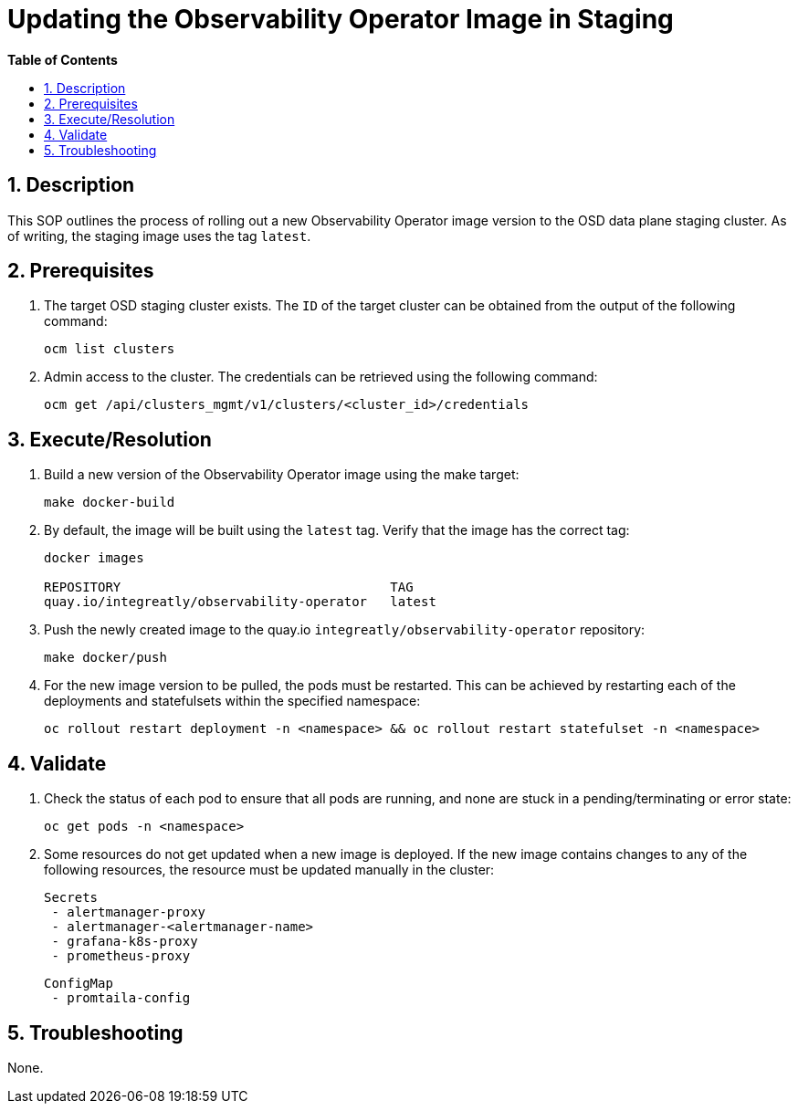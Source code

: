 // begin header
ifdef::env-github[]
:tip-caption: :bulb:
:note-caption: :information_source:
:important-caption: :heavy_exclamation_mark:
:caution-caption: :fire:
:warning-caption: :warning:
endif::[]
:numbered:
:toc: macro
:toc-title: pass:[<b>Table of Contents</b>]
// end header
= Updating the Observability Operator Image in Staging

toc::[]

== Description

This SOP outlines the process of rolling out a new Observability Operator image version to the OSD data plane staging cluster. As of writing, the staging image uses the tag `latest`.

== Prerequisites
1. The target OSD staging cluster exists. The `ID` of the target cluster can be obtained from the output of the following command:
+
[source,sh]
----
ocm list clusters
----
2. Admin access to the cluster. The credentials can be retrieved using the following command:
+
[source,sh]
----
ocm get /api/clusters_mgmt/v1/clusters/<cluster_id>/credentials
----

== Execute/Resolution
1. Build a new version of the Observability Operator image using the make target:
+
[source,sh]
----
make docker-build
----
2. By default, the image will be built using the `latest` tag. Verify that the image has the correct tag:
+
[source,sh]
----
docker images

REPOSITORY                                   TAG
quay.io/integreatly/observability-operator   latest
----
3. Push the newly created image to the quay.io `integreatly/observability-operator` repository:
+
[source,sh]
----
make docker/push
----
4. For the new image version to be pulled, the pods must be restarted. This can be achieved by restarting each of the deployments and statefulsets within the specified namespace:
+
[source,sh]
----
oc rollout restart deployment -n <namespace> && oc rollout restart statefulset -n <namespace>
----

== Validate
1. Check the status of each pod to ensure that all pods are running, and none are stuck in a pending/terminating or error state:
+
[source,sh]
----
oc get pods -n <namespace>
----
2. Some resources do not get updated when a new image is deployed. If the new image contains changes to any of the following resources, the resource must be updated manually in the cluster:

 Secrets
  - alertmanager-proxy
  - alertmanager-<alertmanager-name>
  - grafana-k8s-proxy
  - prometheus-proxy

 ConfigMap
  - promtaila-config

== Troubleshooting
None.